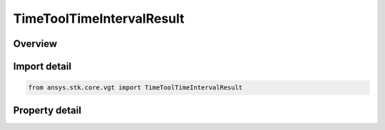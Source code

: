 TimeToolTimeIntervalResult
==========================

.. py:class:: ansys.stk.core.vgt.TimeToolTimeIntervalResult

   Contains the results returned with ITimeToolTimeIntervalList.FindIntervals method.

.. py:currentmodule:: TimeToolTimeIntervalResult

Overview
--------

.. tab-set::

    .. tab-item:: Properties
        
        .. list-table::
            :header-rows: 0
            :widths: auto

            * - :py:attr:`~ansys.stk.core.vgt.TimeToolTimeIntervalResult.is_valid`
              - Indicate whether the result object is valid.
            * - :py:attr:`~ansys.stk.core.vgt.TimeToolTimeIntervalResult.interval`
              - An interval.



Import detail
-------------

.. code-block:: python

    from ansys.stk.core.vgt import TimeToolTimeIntervalResult


Property detail
---------------

.. py:property:: is_valid
    :canonical: ansys.stk.core.vgt.TimeToolTimeIntervalResult.is_valid
    :type: bool

    Indicate whether the result object is valid.

.. py:property:: interval
    :canonical: ansys.stk.core.vgt.TimeToolTimeIntervalResult.interval
    :type: TimeToolInterval

    An interval.


